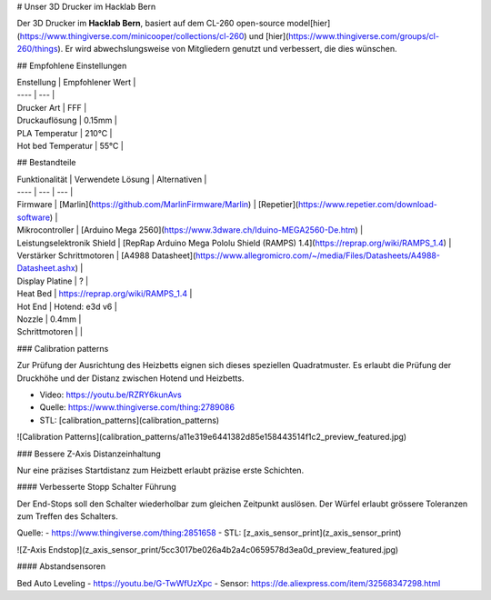 # Unser 3D Drucker im Hacklab Bern

Der 3D Drucker im **Hacklab Bern**, basiert auf dem CL-260 open-source model[hier](https://www.thingiverse.com/minicooper/collections/cl-260) und [hier](https://www.thingiverse.com/groups/cl-260/things). Er wird abwechslungsweise von Mitgliedern genutzt und verbessert, die dies wünschen.

## Empfohlene Einstellungen

| Enstellung | Empfohlener Wert |
| ---- | --- |
| Drucker Art | FFF |
| Druckauflösung | 0.15mm |
| PLA Temperatur | 210°C |
| Hot bed Temperatur | 55°C |

## Bestandteile

| Funktionalität | Verwendete Lösung | Alternativen |
| ---- | --- | --- |
| Firmware | [Marlin](https://github.com/MarlinFirmware/Marlin) | [Repetier](https://www.repetier.com/download-software) |
| Mikrocontroller            | [Arduino Mega 2560](https://www.3dware.ch/Iduino-MEGA2560-De.htm) |
| Leistungselektronik Shield | [RepRap Arduino Mega Pololu Shield (RAMPS) 1.4](https://reprap.org/wiki/RAMPS_1.4) |
| Verstärker Schrittmotoren  | [A4988 Datasheet](https://www.allegromicro.com/~/media/Files/Datasheets/A4988-Datasheet.ashx) |
| Display Platine     | ?   |
| Heat Bed            | https://reprap.org/wiki/RAMPS_1.4    |
| Hot End             | Hotend: e3d v6 |
| Nozzle | 0.4mm |
| Schrittmotoren      |     |

### Calibration patterns

Zur Prüfung der Ausrichtung des Heizbetts eignen sich dieses speziellen Quadratmuster. Es erlaubt die Prüfung
der Druckhöhe und der Distanz zwischen Hotend und Heizbetts.

- Video: https://youtu.be/RZRY6kunAvs
- Quelle: https://www.thingiverse.com/thing:2789086
- STL: [calibration_patterns](calibration_patterns)

![Calibration Patterns](calibration_patterns/a11e319e6441382d85e158443514f1c2_preview_featured.jpg)

### Bessere Z-Axis Distanzeinhaltung

Nur eine präzises Startdistanz zum Heizbett erlaubt präzise erste Schichten.

#### Verbesserte Stopp Schalter Führung

Der End-Stops soll den Schalter wiederholbar zum gleichen Zeitpunkt auslösen. Der Würfel erlaubt
grössere Toleranzen zum Treffen des Schalters.

Quelle:
- https://www.thingiverse.com/thing:2851658
- STL: [z_axis_sensor_print](z_axis_sensor_print)

![Z-Axis Endstop](z_axis_sensor_print/5cc3017be026a4b2a4c0659578d3ea0d_preview_featured.jpg)

#### Abstandsensoren

Bed Auto Leveling
- https://youtu.be/G-TwWfUzXpc
- Sensor: https://de.aliexpress.com/item/32568347298.html 

